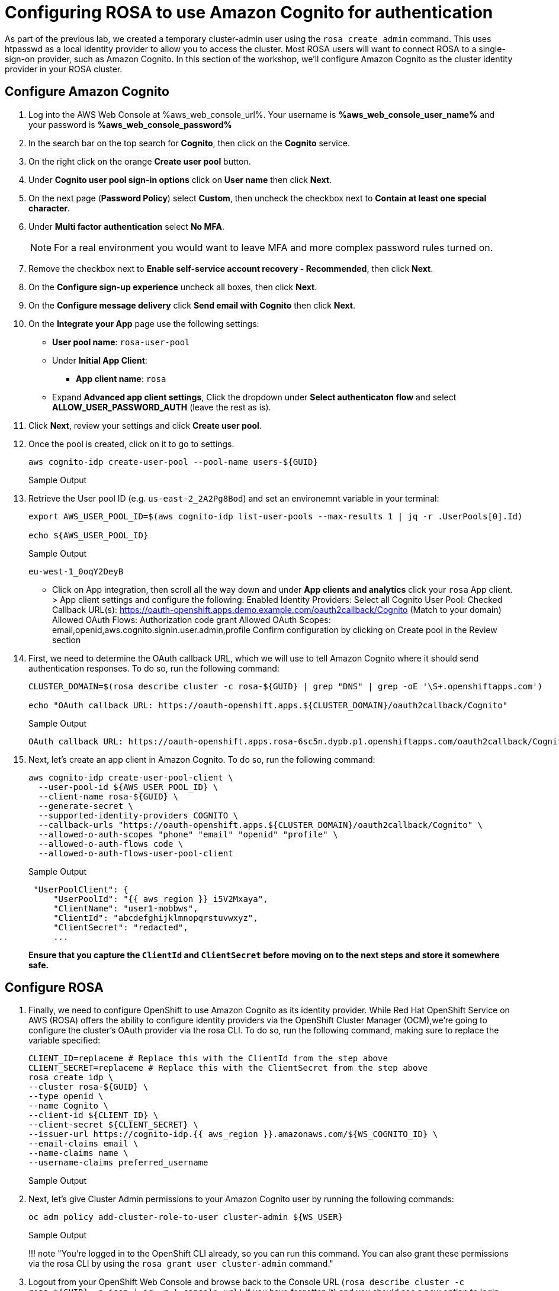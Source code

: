 = Configuring ROSA to use Amazon Cognito for authentication

As part of the previous lab, we created a temporary cluster-admin user using the `rosa create admin` command.
This uses htpasswd as a local identity provider to allow you to access the cluster.
Most ROSA users will want to connect ROSA to a single-sign-on provider, such as Amazon Cognito.
In this section of the workshop, we'll configure Amazon Cognito as the cluster identity provider in your ROSA cluster.

== Configure Amazon Cognito

. Log into the AWS Web Console at %aws_web_console_url%. Your username is *%aws_web_console_user_name%* and your password is *%aws_web_console_password%*
. In the search bar on the top search for *Cognito*, then click on the *Cognito* service.
. On the right click on the orange *Create user pool* button.
. Under *Cognito user pool sign-in options* click on *User name* then click *Next*.
. On the next page (*Password Policy*) select *Custom*, then uncheck the checkbox next to *Contain at least one special character*.
. Under *Multi factor authentication* select *No MFA*.
+
[NOTE]
====
For a real environment you would want to leave MFA and more complex password rules turned on.
====
. Remove the checkbox next to *Enable self-service account recovery - Recommended*, then click *Next*.
. On the *Configure sign-up experience* uncheck all boxes, then click *Next*.
. On the *Configure message delivery* click *Send email with Cognito* then click *Next*.
. On the *Integrate your App* page use the following settings:
* *User pool name*: `rosa-user-pool`
* Under *Initial App Client*:
** *App client name*: `rosa`
* Expand *Advanced app client settings*, Click the dropdown under *Select authenticaton flow* and select *ALLOW_USER_PASSWORD_AUTH* (leave the rest as is).
. Click *Next*, review your settings and click *Create user pool*.
. Once the pool is created, click on it to go to settings.

+
[source,sh,role=execute]
----
aws cognito-idp create-user-pool --pool-name users-${GUID}
----
+
.Sample Output
[source,text,options=nowrap]
----

----

. Retrieve the User pool ID (e.g. `us-east-2_2A2Pg8Bod`) and set an environemnt variable in your terminal:
+
[source,sh]
----
export AWS_USER_POOL_ID=$(aws cognito-idp list-user-pools --max-results 1 | jq -r .UserPools[0].Id)

echo ${AWS_USER_POOL_ID}
----
+
.Sample Output
[source,text,options=nowrap]
----
eu-west-1_0oqY2DeyB
----







* Click on App integration, then scroll all the way down and under *App clients and analytics* click your `rosa` App client. > App client settings and configure the following:
Enabled Identity Providers: Select all
Cognito User Pool: Checked
Callback URL(s): https://oauth-openshift.apps.demo.example.com/oauth2callback/Cognito (Match to your domain)
Allowed OAuth Flows: Authorization code grant
Allowed OAuth Scopes: email,openid,aws.cognito.signin.user.admin,profile
Confirm configuration by clicking on Create pool in the Review section





. First, we need to determine the OAuth callback URL, which we will use to tell Amazon Cognito where it should send authentication responses.
To do so, run the following command:
+
[source,sh,role=execute]
----
CLUSTER_DOMAIN=$(rosa describe cluster -c rosa-${GUID} | grep "DNS" | grep -oE '\S+.openshiftapps.com')

echo "OAuth callback URL: https://oauth-openshift.apps.${CLUSTER_DOMAIN}/oauth2callback/Cognito"
----
+
.Sample Output
[source,text,options=nowrap]
----
OAuth callback URL: https://oauth-openshift.apps.rosa-6sc5n.dypb.p1.openshiftapps.com/oauth2callback/Cognito
----

. Next, let's create an app client in Amazon Cognito. To do so, run the following command:
+
[source,sh,role=execute]
----
aws cognito-idp create-user-pool-client \
  --user-pool-id ${AWS_USER_POOL_ID} \
  --client-name rosa-${GUID} \
  --generate-secret \
  --supported-identity-providers COGNITO \
  --callback-urls "https://oauth-openshift.apps.${CLUSTER_DOMAIN}/oauth2callback/Cognito" \
  --allowed-o-auth-scopes "phone" "email" "openid" "profile" \
  --allowed-o-auth-flows code \
  --allowed-o-auth-flows-user-pool-client


----
+
.Sample Output
[source,text,options=nowrap]
----
 "UserPoolClient": {
     "UserPoolId": "{{ aws_region }}_i5V2Mxaya",
     "ClientName": "user1-mobbws",
     "ClientId": "abcdefghijklmnopqrstuvwxyz",
     "ClientSecret": "redacted",
     ...
----
+
*Ensure that you capture the `ClientId` and `ClientSecret` before moving on to the next steps and store it somewhere safe.*

== Configure ROSA

. Finally, we need to configure OpenShift to use Amazon Cognito as its identity provider.
While Red Hat OpenShift Service on AWS (ROSA) offers the ability to configure identity providers via the OpenShift Cluster Manager (OCM),we're going to configure the cluster's OAuth provider via the rosa CLI.
To do so, run the following command, making sure to replace the variable specified:
+
[source,sh,role=execute]
----
CLIENT_ID=replaceme # Replace this with the ClientId from the step above
CLIENT_SECRET=replaceme # Replace this with the ClientSecret from the step above
rosa create idp \
--cluster rosa-${GUID} \
--type openid \
--name Cognito \
--client-id ${CLIENT_ID} \
--client-secret ${CLIENT_SECRET} \
--issuer-url https://cognito-idp.{{ aws_region }}.amazonaws.com/${WS_COGNITO_ID} \
--email-claims email \
--name-claims name \
--username-claims preferred_username
----
+
.Sample Output
[source,text,options=nowrap]
----

----

. Next, let's give Cluster Admin permissions to your Amazon Cognito user by running the following commands:
+
[source,sh,role=execute]
----
oc adm policy add-cluster-role-to-user cluster-admin ${WS_USER}
----
+
.Sample Output
[source,text,options=nowrap]
----

----
+
!!!
note "You're logged in to the OpenShift CLI already, so you can run this command.
You can also grant these permissions via the rosa CLI by using the `rosa grant user cluster-admin` command."

. Logout from your OpenShift Web Console and browse back to the Console URL (`rosa describe cluster -c rosa-${GUID} -o json | jq -r '.console.url'` if you have forgotten it) and you should see a new option to login called `Cognito`.
Select that, and log in using your workshop AWS credentials.
+
!!!
warning "If you do not see a new *Cognito* login option, wait a few more minutes as this process can take a few minutes to deploy across the cluster and revisit the Console URL."

Congratulations!
You've successfully configured your Red Hat OpenShift Service on AWS (ROSA) cluster to authenticate with Amazon Cognito.


= htpasswd Workaround

Until the above works use htpasswd:

. Configure HTPasswd User for a `developer` user:
+
[source,sh,role=execute]
----
rosa create idp \
--cluster rosa-${GUID} \
--type htpasswd \
--name htpasswd \
--username developer1 \
--password rosa-Cluster-Developer1
----
+
.Sample Output
[source,text,options=nowrap]
----

----

